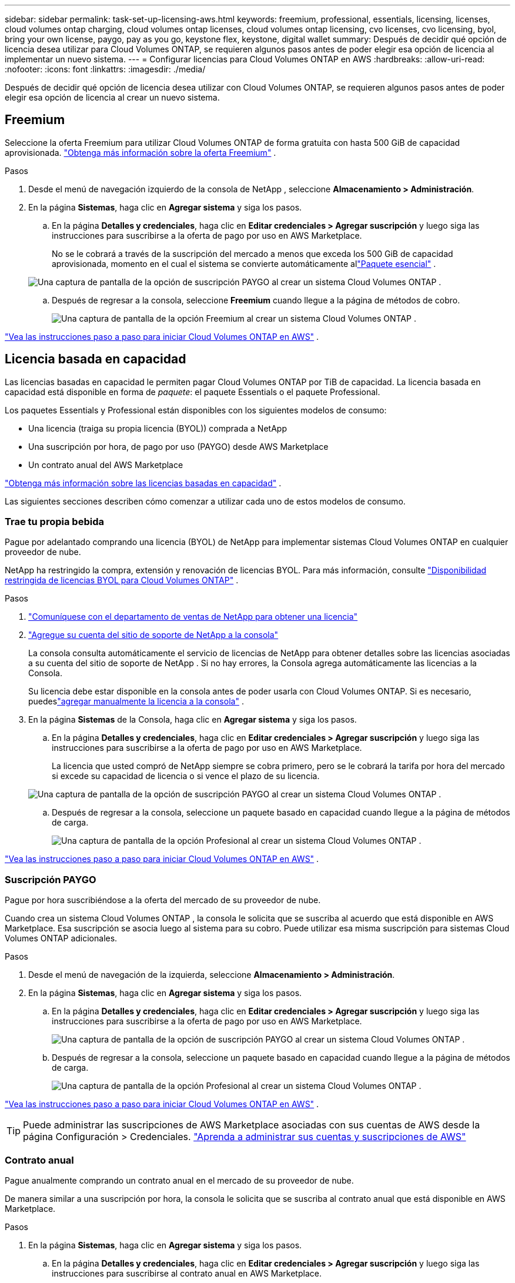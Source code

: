---
sidebar: sidebar 
permalink: task-set-up-licensing-aws.html 
keywords: freemium, professional, essentials, licensing, licenses, cloud volumes ontap charging, cloud volumes ontap licenses, cloud volumes ontap licensing, cvo licenses, cvo licensing, byol, bring your own license, paygo, pay as you go, keystone flex, keystone, digital wallet 
summary: Después de decidir qué opción de licencia desea utilizar para Cloud Volumes ONTAP, se requieren algunos pasos antes de poder elegir esa opción de licencia al implementar un nuevo sistema. 
---
= Configurar licencias para Cloud Volumes ONTAP en AWS
:hardbreaks:
:allow-uri-read: 
:nofooter: 
:icons: font
:linkattrs: 
:imagesdir: ./media/


[role="lead"]
Después de decidir qué opción de licencia desea utilizar con Cloud Volumes ONTAP, se requieren algunos pasos antes de poder elegir esa opción de licencia al crear un nuevo sistema.



== Freemium

Seleccione la oferta Freemium para utilizar Cloud Volumes ONTAP de forma gratuita con hasta 500 GiB de capacidad aprovisionada. link:https://docs.netapp.com/us-en/bluexp-cloud-volumes-ontap/concept-licensing.html#free-trials["Obtenga más información sobre la oferta Freemium"^] .

.Pasos
. Desde el menú de navegación izquierdo de la consola de NetApp , seleccione *Almacenamiento > Administración*.
. En la página *Sistemas*, haga clic en *Agregar sistema* y siga los pasos.
+
.. En la página *Detalles y credenciales*, haga clic en *Editar credenciales > Agregar suscripción* y luego siga las instrucciones para suscribirse a la oferta de pago por uso en AWS Marketplace.
+
No se le cobrará a través de la suscripción del mercado a menos que exceda los 500 GiB de capacidad aprovisionada, momento en el cual el sistema se convierte automáticamente allink:https://docs.netapp.com/us-en/bluexp-cloud-volumes-ontap/concept-licensing.html#packages["Paquete esencial"^] .

+
image:screenshot-aws-paygo-subscription.png["Una captura de pantalla de la opción de suscripción PAYGO al crear un sistema Cloud Volumes ONTAP ."]

.. Después de regresar a la consola, seleccione *Freemium* cuando llegue a la página de métodos de cobro.
+
image:screenshot-freemium.png["Una captura de pantalla de la opción Freemium al crear un sistema Cloud Volumes ONTAP ."]





link:task-deploying-otc-aws.html["Vea las instrucciones paso a paso para iniciar Cloud Volumes ONTAP en AWS"] .



== Licencia basada en capacidad

Las licencias basadas en capacidad le permiten pagar Cloud Volumes ONTAP por TiB de capacidad. La licencia basada en capacidad está disponible en forma de _paquete_: el paquete Essentials o el paquete Professional.

Los paquetes Essentials y Professional están disponibles con los siguientes modelos de consumo:

* Una licencia (traiga su propia licencia (BYOL)) comprada a NetApp
* Una suscripción por hora, de pago por uso (PAYGO) desde AWS Marketplace
* Un contrato anual del AWS Marketplace


link:concept-licensing.html["Obtenga más información sobre las licencias basadas en capacidad"] .

Las siguientes secciones describen cómo comenzar a utilizar cada uno de estos modelos de consumo.



=== Trae tu propia bebida

Pague por adelantado comprando una licencia (BYOL) de NetApp para implementar sistemas Cloud Volumes ONTAP en cualquier proveedor de nube.

NetApp ha restringido la compra, extensión y renovación de licencias BYOL. Para más información, consulte  https://docs.netapp.com/us-en/bluexp-cloud-volumes-ontap/whats-new.html#restricted-availability-of-byol-licensing-for-cloud-volumes-ontap["Disponibilidad restringida de licencias BYOL para Cloud Volumes ONTAP"^] .

.Pasos
. https://bluexp.netapp.com/contact-cds["Comuníquese con el departamento de ventas de NetApp para obtener una licencia"^]
. https://docs.netapp.com/us-en/bluexp-setup-admin/task-adding-nss-accounts.html#add-an-nss-account["Agregue su cuenta del sitio de soporte de NetApp a la consola"^]
+
La consola consulta automáticamente el servicio de licencias de NetApp para obtener detalles sobre las licencias asociadas a su cuenta del sitio de soporte de NetApp .  Si no hay errores, la Consola agrega automáticamente las licencias a la Consola.

+
Su licencia debe estar disponible en la consola antes de poder usarla con Cloud Volumes ONTAP.  Si es necesario, puedeslink:task-manage-capacity-licenses.html#add-purchased-licenses-to-your-account["agregar manualmente la licencia a la consola"] .

. En la página *Sistemas* de la Consola, haga clic en *Agregar sistema* y siga los pasos.
+
.. En la página *Detalles y credenciales*, haga clic en *Editar credenciales > Agregar suscripción* y luego siga las instrucciones para suscribirse a la oferta de pago por uso en AWS Marketplace.
+
La licencia que usted compró de NetApp siempre se cobra primero, pero se le cobrará la tarifa por hora del mercado si excede su capacidad de licencia o si vence el plazo de su licencia.

+
image:screenshot-aws-paygo-subscription.png["Una captura de pantalla de la opción de suscripción PAYGO al crear un sistema Cloud Volumes ONTAP ."]

.. Después de regresar a la consola, seleccione un paquete basado en capacidad cuando llegue a la página de métodos de carga.
+
image:screenshot-professional.png["Una captura de pantalla de la opción Profesional al crear un sistema Cloud Volumes ONTAP ."]





link:task-deploying-otc-aws.html["Vea las instrucciones paso a paso para iniciar Cloud Volumes ONTAP en AWS"] .



=== Suscripción PAYGO

Pague por hora suscribiéndose a la oferta del mercado de su proveedor de nube.

Cuando crea un sistema Cloud Volumes ONTAP , la consola le solicita que se suscriba al acuerdo que está disponible en AWS Marketplace.  Esa suscripción se asocia luego al sistema para su cobro.  Puede utilizar esa misma suscripción para sistemas Cloud Volumes ONTAP adicionales.

.Pasos
. Desde el menú de navegación de la izquierda, seleccione *Almacenamiento > Administración*.
. En la página *Sistemas*, haga clic en *Agregar sistema* y siga los pasos.
+
.. En la página *Detalles y credenciales*, haga clic en *Editar credenciales > Agregar suscripción* y luego siga las instrucciones para suscribirse a la oferta de pago por uso en AWS Marketplace.
+
image:screenshot-aws-paygo-subscription.png["Una captura de pantalla de la opción de suscripción PAYGO al crear un sistema Cloud Volumes ONTAP ."]

.. Después de regresar a la consola, seleccione un paquete basado en capacidad cuando llegue a la página de métodos de carga.
+
image:screenshot-professional.png["Una captura de pantalla de la opción Profesional al crear un sistema Cloud Volumes ONTAP ."]





link:task-deploying-otc-aws.html["Vea las instrucciones paso a paso para iniciar Cloud Volumes ONTAP en AWS"] .


TIP: Puede administrar las suscripciones de AWS Marketplace asociadas con sus cuentas de AWS desde la página Configuración > Credenciales. https://docs.netapp.com/us-en/bluexp-setup-admin/task-adding-aws-accounts.html["Aprenda a administrar sus cuentas y suscripciones de AWS"^]



=== Contrato anual

Pague anualmente comprando un contrato anual en el mercado de su proveedor de nube.

De manera similar a una suscripción por hora, la consola le solicita que se suscriba al contrato anual que está disponible en AWS Marketplace.

.Pasos
. En la página *Sistemas*, haga clic en *Agregar sistema* y siga los pasos.
+
.. En la página *Detalles y credenciales*, haga clic en *Editar credenciales > Agregar suscripción* y luego siga las instrucciones para suscribirse al contrato anual en AWS Marketplace.
+
image:screenshot-aws-annual-subscription.png["Una captura de pantalla de la oferta de contrato anual al crear un sistema Cloud Volumes ONTAP ."]

.. Después de regresar a la consola, seleccione un paquete basado en capacidad cuando llegue a la página de métodos de carga.
+
image:screenshot-professional.png["Una captura de pantalla de la opción Profesional al crear un sistema Cloud Volumes ONTAP ."]





link:task-deploying-otc-aws.html["Vea las instrucciones paso a paso para iniciar Cloud Volumes ONTAP en AWS"] .



== Suscripción a Keystone

Una suscripción a Keystone es un servicio basado en suscripción de pago por uso. link:concept-licensing.html#keystone-subscription["Obtenga más información sobre las suscripciones de NetApp Keystone"^] .

.Pasos
. Si aún no tienes una suscripción, https://www.netapp.com/forms/keystone-sales-contact/["Contactar con NetApp"^]
. mailto:ng-keystone-success@netapp.com[Contacto NetApp] para autorizar su cuenta de usuario con una o más suscripciones de Keystone .
. Después de que NetApp autorice su cuenta,link:task-manage-keystone.html#link-a-subscription["Vincula tus suscripciones para usarlas con Cloud Volumes ONTAP"] .
. En la página *Sistemas*, haga clic en *Agregar sistema* y siga los pasos.
+
.. Seleccione el método de cobro de suscripción de Keystone cuando se le solicite que elija un método de cobro.
+
image:screenshot-keystone.png["Una captura de pantalla de la opción de suscripción de Keystone al crear un sistema Cloud Volumes ONTAP ."]





link:task-deploying-otc-aws.html["Vea las instrucciones paso a paso para iniciar Cloud Volumes ONTAP en AWS"] .
